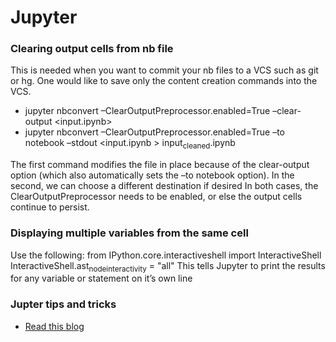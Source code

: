 * Jupyter
*** Clearing output cells from nb file
      This is needed when you want to commit your nb files to a VCS such as git or hg. One would like to save only the content 
      creation commands into the VCS.
      -  jupyter nbconvert --ClearOutputPreprocessor.enabled=True --clear-output <input.ipynb>
      -  jupyter nbconvert --ClearOutputPreprocessor.enabled=True --to notebook --stdout <input.ipynb > input_cleaned.ipynb
      
      The first command modifies the file in place because of the clear-output option (which also automatically sets the 
      --to notebook option). In the second, we can choose a different destination if desired
      In both cases, the ClearOutputPreprocessor needs to be enabled, or else the output cells continue to persist.
*** Displaying multiple variables from the same cell
      Use the following:
            from IPython.core.interactiveshell import InteractiveShell
            InteractiveShell.ast_node_interactivity = "all"
      This tells Jupyter to print the results for any variable or statement on it’s own line
*** Jupter tips and tricks
      - [[https://blogs.baruch.cuny.edu/cis3100/?p=40][Read this blog]]
